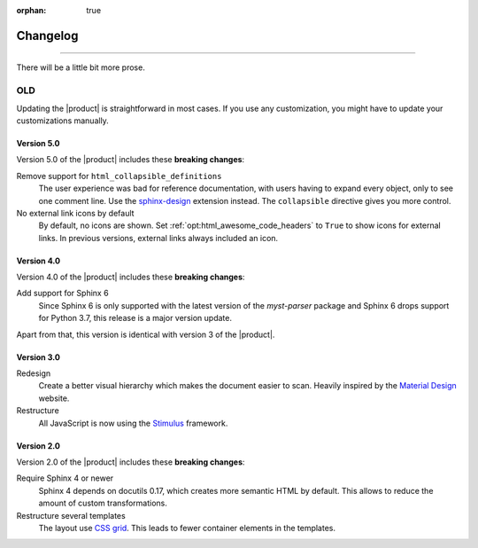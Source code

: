 :orphan: true

Changelog
=========

.. rst-class:: lead

   This is the changelog of the |product|.

----

There will be a little bit more prose.

OLD
---

Updating the |product| is straightforward in most cases.
If you use any customization, you might have to update your
customizations manually.

Version 5.0
~~~~~~~~~~~

Version 5.0 of the |product| includes these **breaking changes**:

Remove support for ``html_collapsible_definitions``
   The user experience was bad for reference documentation,
   with users having to expand every object, only to see one comment line.
   Use the `sphinx-design <https://sphinx-design.readthedocs.io/en/latest/>`_ extension instead.
   The ``collapsible`` directive gives you more control.

No external link icons by default
   By default, no icons are shown.
   Set :ref:`opt:html_awesome_code_headers` to ``True`` to show icons for external links.
   In previous versions, external links always included an icon.


Version 4.0
~~~~~~~~~~~

Version 4.0 of the |product| includes these **breaking changes**:

Add support for Sphinx 6
   Since Sphinx 6 is only supported with the latest version of the `myst-parser` package
   and Sphinx 6 drops support for Python 3.7, this release is a major version update.

Apart from that, this version is identical with version 3 of the |product|.

Version 3.0
~~~~~~~~~~~

Redesign
   Create a better visual hierarchy which makes the document easier to scan.
   Heavily inspired by the `Material Design <https://m2.material.io/>`_ website.

Restructure
   All JavaScript is now using the `Stimulus <https://stimulus.hotwired.dev/>`_ framework.

Version 2.0
~~~~~~~~~~~

Version 2.0 of the |product| includes these **breaking changes**:

Require Sphinx 4 or newer
   Sphinx 4 depends on docutils 0.17, which creates more semantic HTML by default.
   This allows to reduce the amount of custom transformations.

Restructure several templates
   The layout use `CSS grid <https://developer.mozilla.org/en-US/docs/Web/CSS/CSS_Grid_Layout>`_.
   This leads to fewer container elements in the templates.
